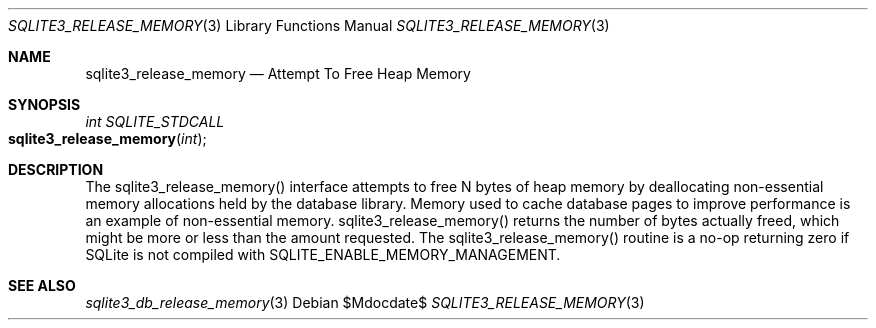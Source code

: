 .Dd $Mdocdate$
.Dt SQLITE3_RELEASE_MEMORY 3
.Os
.Sh NAME
.Nm sqlite3_release_memory
.Nd Attempt To Free Heap Memory
.Sh SYNOPSIS
.Ft int SQLITE_STDCALL 
.Fo sqlite3_release_memory
.Fa "int"
.Fc
.Sh DESCRIPTION
The sqlite3_release_memory() interface attempts to free N bytes of
heap memory by deallocating non-essential memory allocations held by
the database library.
Memory used to cache database pages to improve performance is an example
of non-essential memory.
sqlite3_release_memory() returns the number of bytes actually freed,
which might be more or less than the amount requested.
The sqlite3_release_memory() routine is a no-op returning zero if SQLite
is not compiled with SQLITE_ENABLE_MEMORY_MANAGEMENT.
.Pp
.Sh SEE ALSO
.Xr sqlite3_db_release_memory 3

